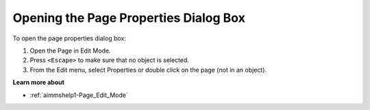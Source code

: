 .. |img_def_Properties_button_bmp| image:: images/Properties_button.bmp


.. _Page-Manager_Opening_the_Page_Properties_Di:


Opening the Page Properties Dialog Box
======================================

To open the page properties dialog box:

1.	Open the Page in Edit Mode.

2.	Press ``<Escape>``  to make sure that no object is selected.

3.	From the Edit menu, select |img_def_Properties_button_bmp| Properties or double click on the page (not in an object).



**Learn more about** 

*	:ref:`aimmshelp1-Page_Edit_Mode`  



